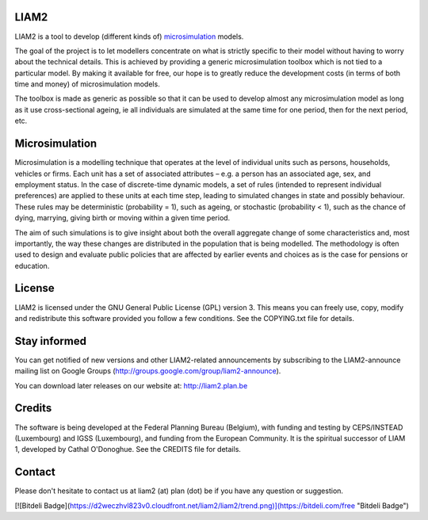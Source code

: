 LIAM2
-----

LIAM2 is a tool to develop (different kinds of) `microsimulation`_ models.

The goal of the project is to let modellers concentrate on what is strictly
specific to their model without having to worry about the technical details.
This is achieved by providing a generic microsimulation toolbox which is not
tied to a particular model. By making it available for free, our hope is to
greatly reduce the development costs (in terms of both time and money) of
microsimulation models.

The toolbox is made as generic as possible so that it can be used to develop
almost any microsimulation model as long as it use cross-sectional ageing, ie
all individuals are simulated at the same time for one period, then for the next
period, etc.

Microsimulation
---------------

Microsimulation is a modelling technique that operates at the level of
individual units such as persons, households, vehicles or firms. Each unit
has a set of associated attributes – e.g. a person has an associated age,
sex, and employment status. In the case of discrete-time dynamic models,
a set of rules (intended to represent individual preferences) are applied to
these units at each time step, leading to simulated changes in state and
possibly behaviour. These rules may be deterministic (probability = 1),
such as ageing, or stochastic (probability < 1), such as the chance of dying,
marrying, giving birth or moving within a given time period.

The aim of such simulations is to give insight about both the overall
aggregate change of some characteristics and, most importantly,
the way these changes are distributed in the population that is being
modelled. The methodology is often used to design and evaluate public
policies that are affected by earlier events and choices as is the case for
pensions or education.

License
-------

LIAM2 is licensed under the GNU General Public License (GPL) version 3. This
means you can freely use, copy, modify and redistribute this software
provided you follow a few conditions. See the COPYING.txt file for details.

Stay informed
-------------

You can get notified of new versions and other LIAM2-related announcements by
subscribing to the LIAM2-announce mailing list on Google Groups
(http://groups.google.com/group/liam2-announce).

You can download later releases on our website at:
http://liam2.plan.be

Credits
-------

The software is being developed at the Federal Planning Bureau (Belgium), with
funding and testing by CEPS/INSTEAD (Luxembourg) and IGSS (Luxembourg), and
funding from the European Community. It is the spiritual successor of LIAM 1,
developed by Cathal O'Donoghue. See the CREDITS file for details.

Contact
-------

Please don't hesitate to contact us at liam2 (at) plan (dot) be if you have any question or suggestion.


[![Bitdeli Badge](https://d2weczhvl823v0.cloudfront.net/liam2/liam2/trend.png)](https://bitdeli.com/free "Bitdeli Badge")

